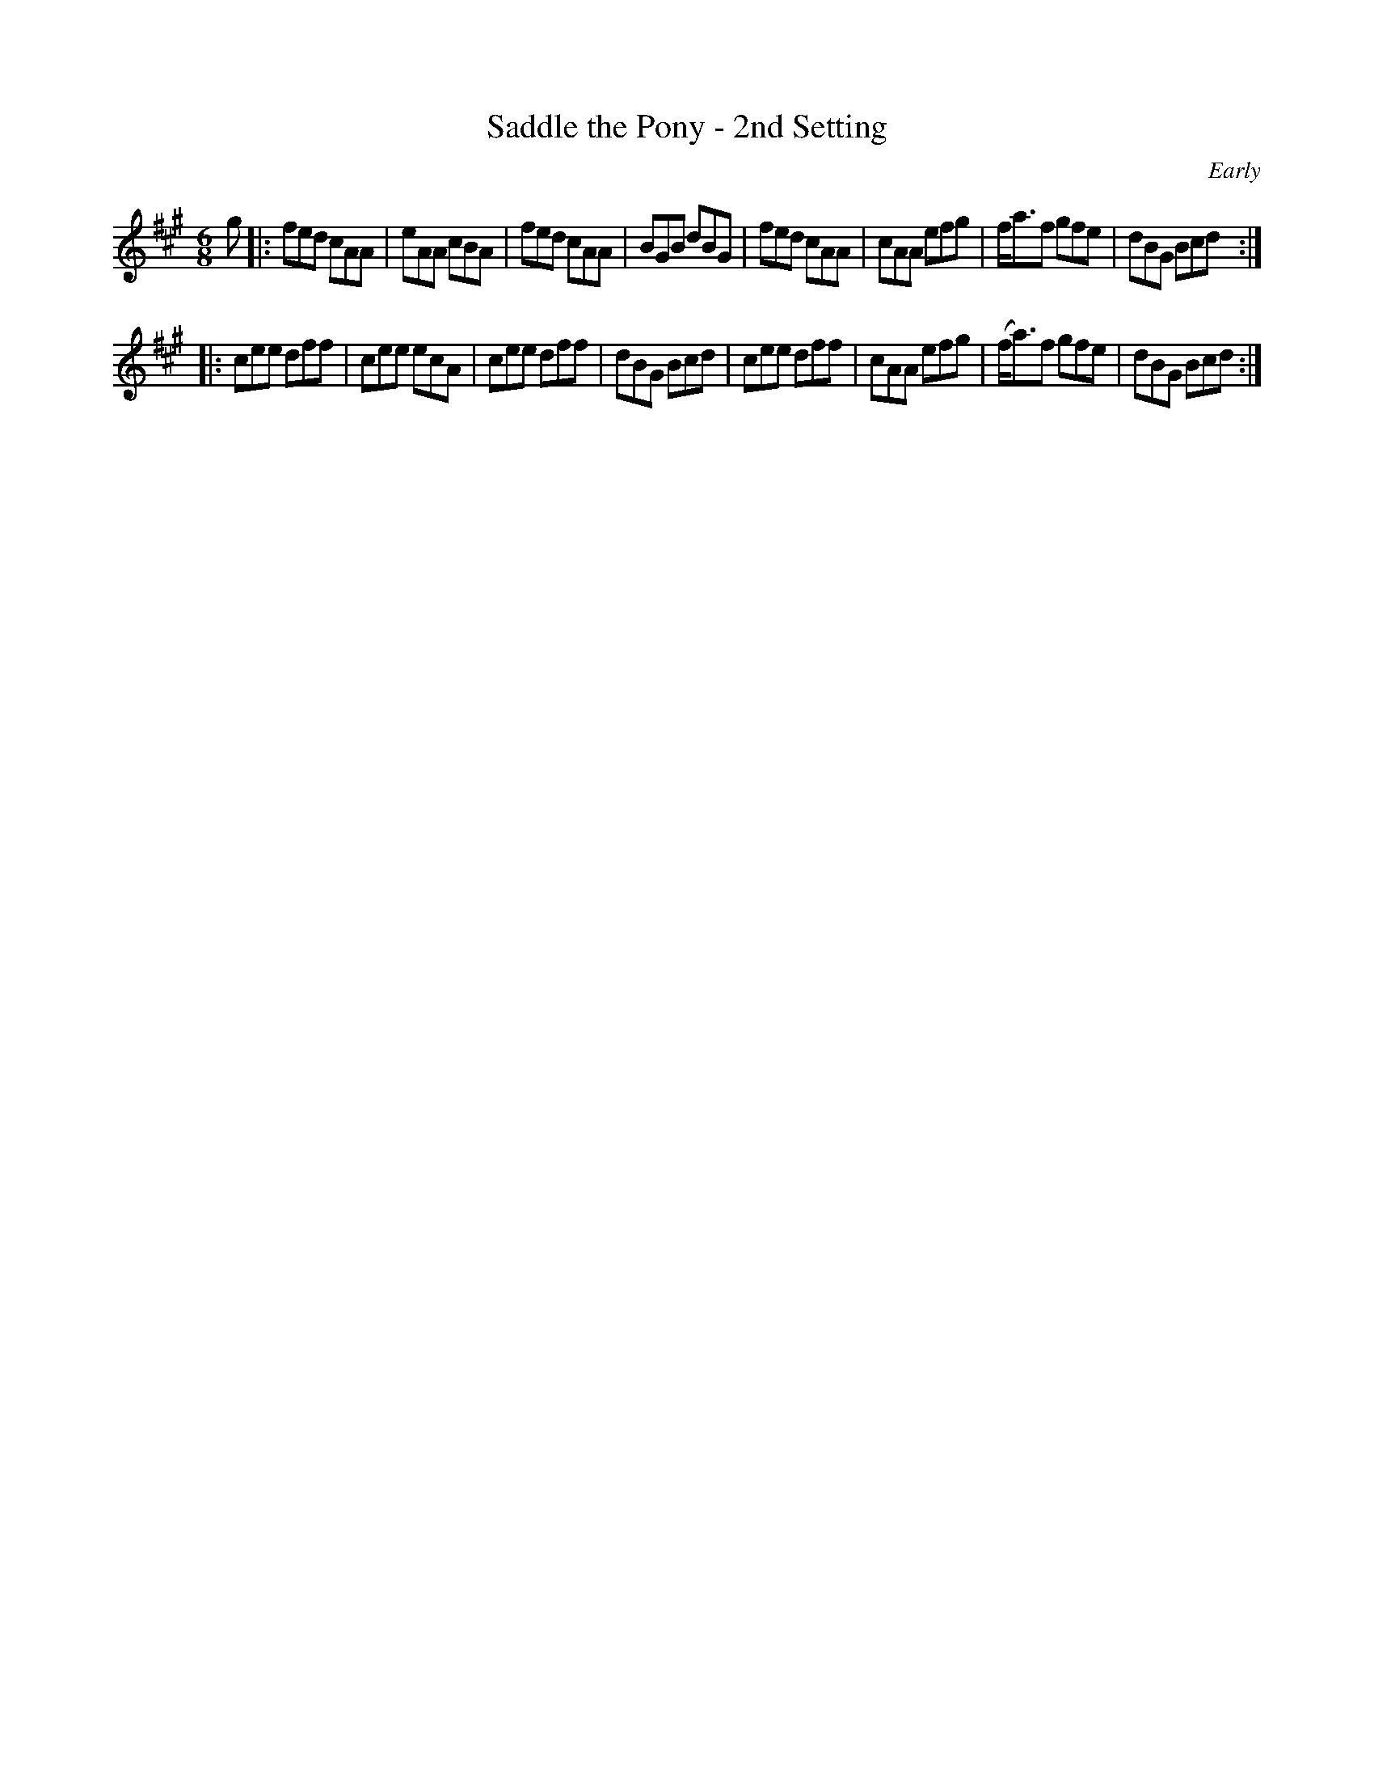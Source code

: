 X: 718
T: Saddle the Pony - 2nd Setting
B: O'NEILL'S 1850 #718
O: Early
Z: A. LEE WORMAN
M: 6/8
L: 1/8
K: A
g |:\
fed cAA | eAA cBA | fed cAA | BGB dBG |\
fed cAA | cAA efg | f<af gfe | dBG Bcd :|
|:\
cee dff | cee ecA | cee dff | dBG Bcd |\
cee dff | cAA efg | (f<a)f gfe | dBG Bcd :|

